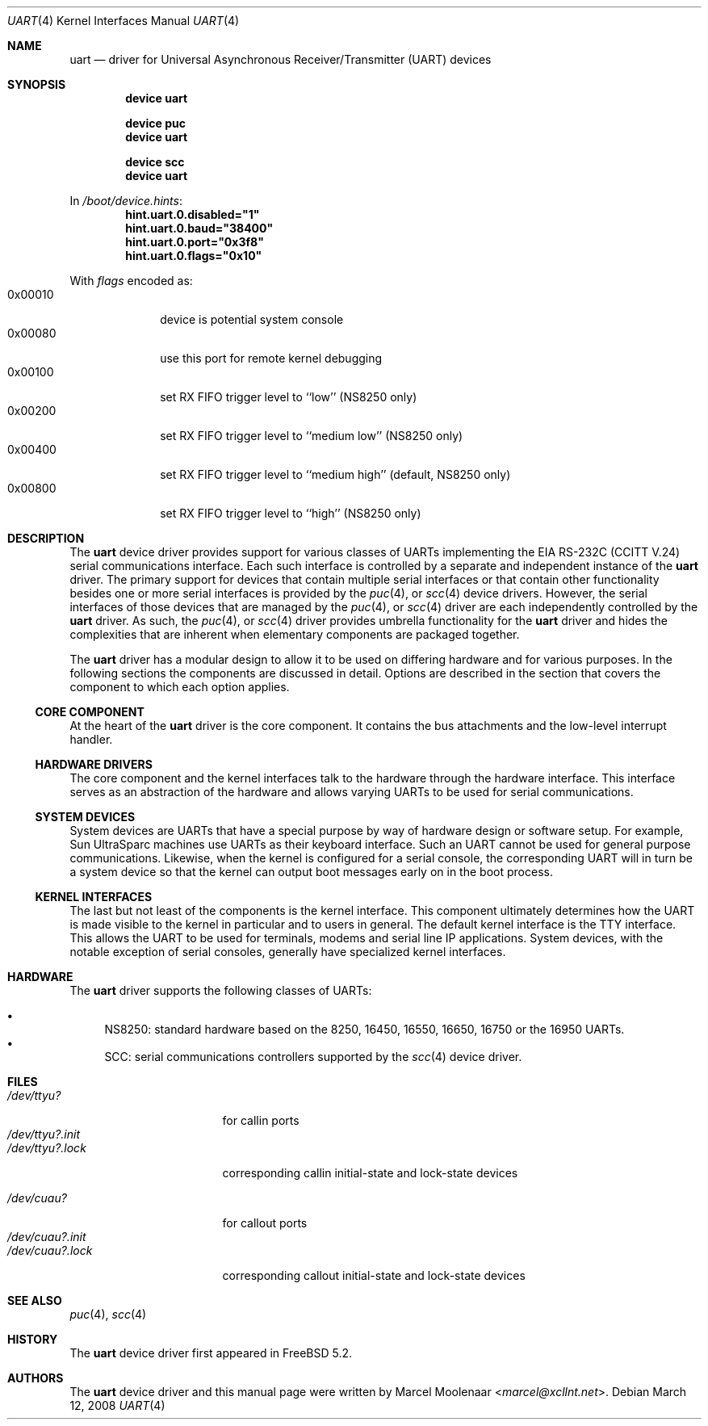 .\"
.\" Copyright (c) 2003 Marcel Moolenaar
.\" All rights reserved.
.\"
.\" Redistribution and use in source and binary forms, with or without
.\" modification, are permitted provided that the following conditions
.\" are met:
.\"
.\" 1. Redistributions of source code must retain the above copyright
.\"    notice, this list of conditions and the following disclaimer.
.\" 2. Redistributions in binary form must reproduce the above copyright
.\"    notice, this list of conditions and the following disclaimer in the
.\"    documentation and/or other materials provided with the distribution.
.\"
.\" THIS SOFTWARE IS PROVIDED BY THE AUTHOR ``AS IS'' AND ANY EXPRESS OR
.\" IMPLIED WARRANTIES, INCLUDING, BUT NOT LIMITED TO, THE IMPLIED WARRANTIES
.\" OF MERCHANTABILITY AND FITNESS FOR A PARTICULAR PURPOSE ARE DISCLAIMED.
.\" IN NO EVENT SHALL THE AUTHOR BE LIABLE FOR ANY DIRECT, INDIRECT,
.\" INCIDENTAL, SPECIAL, EXEMPLARY, OR CONSEQUENTIAL DAMAGES (INCLUDING, BUT
.\" NOT LIMITED TO, PROCUREMENT OF SUBSTITUTE GOODS OR SERVICES; LOSS OF USE,
.\" DATA, OR PROFITS; OR BUSINESS INTERRUPTION) HOWEVER CAUSED AND ON ANY
.\" THEORY OF LIABILITY, WHETHER IN CONTRACT, STRICT LIABILITY, OR TORT
.\" (INCLUDING NEGLIGENCE OR OTHERWISE) ARISING IN ANY WAY OUT OF THE USE OF
.\" THIS SOFTWARE, EVEN IF ADVISED OF THE POSSIBILITY OF SUCH DAMAGE.
.\"
.\" $FreeBSD: head/share/man/man4/uart.4 267938 2014-06-26 21:46:14Z bapt $
.\"
.Dd March 12, 2008
.Dt UART 4
.Os
.Sh NAME
.Nm uart
.Nd driver for Universal Asynchronous Receiver/Transmitter (UART) devices
.Sh SYNOPSIS
.Cd "device uart"
.Pp
.Cd "device puc"
.Cd "device uart"
.Pp
.Cd "device scc"
.Cd "device uart"
.Pp
In
.Pa /boot/device.hints :
.Cd hint.uart.0.disabled="1"
.Cd hint.uart.0.baud="38400"
.Cd hint.uart.0.port="0x3f8"
.Cd hint.uart.0.flags="0x10"
.Pp
With
.Ar flags
encoded as:
.Bl -tag -compact -width 0x000000
.It 0x00010
device is potential system console
.It 0x00080
use this port for remote kernel debugging
.It 0x00100
set RX FIFO trigger level to ``low'' (NS8250 only)
.It 0x00200
set RX FIFO trigger level to ``medium low'' (NS8250 only)
.It 0x00400
set RX FIFO trigger level to ``medium high'' (default, NS8250 only)
.It 0x00800
set RX FIFO trigger level to ``high'' (NS8250 only)
.El
.\"
.Sh DESCRIPTION
The
.Nm
device driver provides support for various classes of UARTs implementing the
EIA RS-232C (CCITT V.24) serial communications interface.
Each such interface is controlled by a separate and independent instance of
the
.Nm
driver.
The primary support for devices that contain multiple serial interfaces or
that contain other functionality besides one or more serial interfaces is
provided by the
.Xr puc 4 ,
or
.Xr scc 4
device drivers.
However, the serial interfaces of those devices that are managed by the
.Xr puc 4 ,
or
.Xr scc 4
driver are each independently controlled by the
.Nm
driver.
As such, the
.Xr puc 4 ,
or
.Xr scc 4
driver provides umbrella functionality for the
.Nm
driver and hides the complexities that are inherent when elementary components
are packaged together.
.Pp
The
.Nm
driver has a modular design to allow it to be used on differing hardware and
for various purposes.
In the following sections the components are discussed in detail.
Options are described in the section that covers the component to which each
option applies.
.\"
.Ss CORE COMPONENT
At the heart of the
.Nm
driver is the core component.
It contains the bus attachments and the low-level interrupt handler.
.\"
.Ss HARDWARE DRIVERS
The core component and the kernel interfaces talk to the hardware through the
hardware interface.
This interface serves as an abstraction of the hardware and allows varying
UARTs to be used for serial communications.
.\"
.Ss SYSTEM DEVICES
System devices are UARTs that have a special purpose by way of hardware
design or software setup.
For example, Sun UltraSparc machines use UARTs as their keyboard interface.
Such an UART cannot be used for general purpose communications.
Likewise, when the kernel is configured for a serial console, the
corresponding UART will in turn be a system device so that the kernel can
output boot messages early on in the boot process.
.\"
.Ss KERNEL INTERFACES
The last but not least of the components is the kernel interface.
This component ultimately determines how the UART is made visible to the
kernel in particular and to users in general.
The default kernel interface is the TTY interface.
This allows the UART to be used for terminals, modems and serial line IP
applications.
System devices, with the notable exception of serial consoles, generally
have specialized kernel interfaces.
.\"
.Sh HARDWARE
The
.Nm
driver supports the following classes of UARTs:
.Pp
.Bl -bullet -compact
.It
NS8250: standard hardware based on the 8250, 16450, 16550, 16650, 16750 or
the 16950 UARTs.
.It
SCC: serial communications controllers supported by the
.Xr scc 4
device driver.
.El
.\"
.Sh FILES
.Bl -tag -width ".Pa /dev/ttyu?.init" -compact
.It Pa /dev/ttyu?
for callin ports
.It Pa /dev/ttyu?.init
.It Pa /dev/ttyu?.lock
corresponding callin initial-state and lock-state devices
.Pp
.It Pa /dev/cuau?
for callout ports
.It Pa /dev/cuau?.init
.It Pa /dev/cuau?.lock
corresponding callout initial-state and lock-state devices
.El
.Sh SEE ALSO
.Xr puc 4 ,
.Xr scc 4
.\"
.Sh HISTORY
The
.Nm
device driver first appeared in
.Fx 5.2 .
.Sh AUTHORS
The
.Nm
device driver and this manual page were written by
.An Marcel Moolenaar Aq Mt marcel@xcllnt.net .

